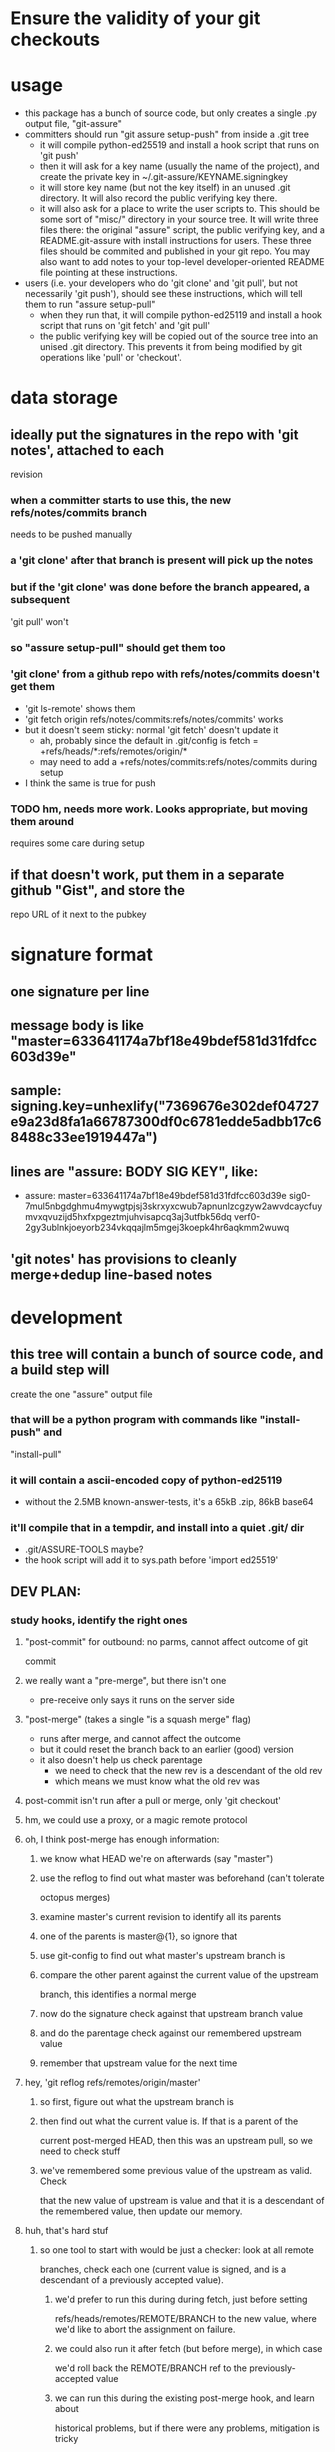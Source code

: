 #+STARTUP: hidestars

* Ensure the validity of your git checkouts


* usage
  - this package has a bunch of source code, but only creates a single .py
    output file, "git-assure"
  - committers should run "git assure setup-push" from inside a .git tree
    - it will compile python-ed25519 and install a hook script that runs on
      'git push'
    - then it will ask for a key name (usually the name of the project), and
      create the private key in ~/.git-assure/KEYNAME.signingkey
    - it will store key name (but not the key itself) in an unused .git
      directory. It will also record the public verifying key there.
    - it will also ask for a place to write the user scripts to. This should
      be some sort of "misc/" directory in your source tree. It will write
      three files there: the original "assure" script, the public verifying
      key, and a README.git-assure with install instructions for users. These
      three files should be commited and published in your git repo. You may
      also want to add notes to your top-level developer-oriented README file
      pointing at these instructions.
  - users (i.e. your developers who do 'git clone' and 'git pull', but not
    necessarily 'git push'), should see these instructions, which will tell
    them to run "assure setup-pull"
    - when they run that, it will compile python-ed25119 and install a hook
      script that runs on 'git fetch' and 'git pull'
    - the public verifying key will be copied out of the source tree into an
      unised .git directory. This prevents it from being modified by git
      operations like 'pull' or 'checkout'.


* data storage
** ideally put the signatures in the repo with 'git notes', attached to each
   revision
*** when a committer starts to use this, the new refs/notes/commits branch
    needs to be pushed manually
*** a 'git clone' after that branch is present will pick up the notes
*** but if the 'git clone' was done before the branch appeared, a subsequent
    'git pull' won't
*** so "assure setup-pull" should get them too
*** 'git clone' from a github repo with refs/notes/commits doesn't get them
    - 'git ls-remote' shows them
    - 'git fetch origin refs/notes/commits:refs/notes/commits' works
    - but it doesn't seem sticky: normal 'git fetch' doesn't update it
      - ah, probably since the default in .git/config is fetch =
        +refs/heads/*:refs/remotes/origin/*
      - may need to add a +refs/notes/commits:refs/notes/commits during setup
    - I think the same is true for push
*** TODO hm, needs more work. Looks appropriate, but moving them around
    requires some care during setup
** if that doesn't work, put them in a separate github "Gist", and store the
   repo URL of it next to the pubkey


* signature format
** one signature per line
** message body is like "master=633641174a7bf18e49bdef581d31fdfcc603d39e"
** sample: signing.key=unhexlify("7369676e302def04727e9a23d8fa1a66787300df0c6781edde5adbb17c68488c33ee1919447a")
** lines are "assure: BODY SIG KEY", like:
   - assure: master=633641174a7bf18e49bdef581d31fdfcc603d39e sig0-7mul5nbgdghmu4mywgtpjsj3skrxyxcwub7apnunlzcgzyw2awvdcaycfuymvxqvuzijd5hxfxpgeztmjuhvisapcq3aj3utfbk56dq verf0-2gy3ublnkjoeyorb234vkqqajlm5mgej3koepk4hr6aqkmm2wuwq
** 'git notes' has provisions to cleanly merge+dedup line-based notes


* development
** this tree will contain a bunch of source code, and a build step will
   create the one "assure" output file
*** that will be a python program with commands like "install-push" and
    "install-pull"
*** it will contain a ascii-encoded copy of python-ed25119
    - without the 2.5MB known-answer-tests, it's a 65kB .zip, 86kB base64
*** it'll compile that in a tempdir, and install into a quiet .git/ dir
    - .git/ASSURE-TOOLS maybe?
    - the hook script will add it to sys.path before 'import ed25519'
** DEV PLAN:
*** study hooks, identify the right ones
**** "post-commit" for outbound: no parms, cannot affect outcome of git
     commit
**** we really want a "pre-merge", but there isn't one
     - pre-receive only says it runs on the server side
**** "post-merge" (takes a single "is a squash merge" flag)
     - runs after merge, and cannot affect the outcome
     - but it could reset the branch back to an earlier (good) version
     - it also doesn't help us check parentage
       - we need to check that the new rev is a descendant of the old rev
       - which means we must know what the old rev was
**** post-commit isn't run after a pull or merge, only 'git checkout'
**** hm, we could use a proxy, or a magic remote protocol
**** oh, I think post-merge has enough information:
***** we know what HEAD we're on afterwards (say "master")
***** use the reflog to find out what master was beforehand (can't tolerate
      octopus merges)
***** examine master's current revision to identify all its parents
***** one of the parents is master@{1}, so ignore that
***** use git-config to find out what master's upstream branch is
***** compare the other parent against the current value of the upstream
      branch, this identifies a normal merge
***** now do the signature check against that upstream branch value
***** and do the parentage check against our remembered upstream value
***** remember that upstream value for the next time
**** hey, 'git reflog refs/remotes/origin/master'
***** so first, figure out what the upstream branch is
***** then find out what the current value is. If that is a parent of the
      current post-merged HEAD, then this was an upstream pull, so we need
      to check stuff
***** we've remembered some previous value of the upstream as valid. Check
      that the new value of upstream is value and that it is a descendant of
      the remembered value, then update our memory.
**** huh, that's hard stuf
***** so one tool to start with would be just a checker: look at all remote
      branches, check each one (current value is signed, and is a descendant
      of a previously accepted value).
****** we'd prefer to run this during during fetch, just before setting
       refs/heads/remotes/REMOTE/BRANCH to the new value, where we'd like to
       abort the assignment on failure.
****** we could also run it after fetch (but before merge), in which case
       we'd roll back the REMOTE/BRANCH ref to the previously-accepted value
****** we can run this during the existing post-merge hook, and learn about
       historical problems, but if there were any problems, mitigation is
       tricky
****** to help with that, the routine should return (last-accepted,
       current-bad) for each problem branch
***** second routine is to figure out whether the recent merge was affected
****** since the post-merge hook runs immediately after each merge, we can
       use the current branch's reflog to find out its previous value, and
       at the current revision's parents to figure out it's history
****** we might also take advantage of knowing this branch's upstream name
****** we ignore the parent that equals reflog[-1]
****** then there's a set of merge scenarios:
******* lots of holes, especially if the user does a bunch of fetches (but
        not merges, so we don't get control), then merges in some
        intermediate value
******* toughest case is probably:
******** upstream pushes signed values for both branch "master" and branch
         "evil"
******** attacker tries to trick user into getting "evil" when merging from
         master
******** by the time post-merge happens, we've lost information about what
         they were trying to merge from. If they did 'git merge
         origin/evil', then it's fine. If they did 'git merge origin/master'
         and got the evil rev, then that's an attack.
******** parentage tells us which revision was being merged, but not the
         semantics (which branch name was being used)
******** might glean it from the merge comments? ick.
**** probably safer to simulate a fetch-hook by using a separate remote
***** upon install, replace the remote with a special handler, and move the
      original to e.g. "origin-raw"
***** the replacement URL would be like "gitlock::origin-raw"
***** then write a remote-helper for scheme "gitlock" that starts with a
      normal git-fetch of the raw remote, then checks the branch values
      before copying them into the processed one.
***** hm, pushes would need handling too, should just pass-through, but
      update the branch values.
      - git-fetch documents a [url NEWBASE]insteadOf=OLDBASE and
        pushInsteadOf=OLDBASE which can rewrite urls differently for pushes
        and pulls
***** would be nice if git exposed its handler for git/ssh/rsync protocols
      - transport.c line 917
        - get_refs_via_connect, fetch_refs_via_pack, git_transport_push,
          connect_git, disconnect_git
      - connect.c line 447 git_connect()
****** 'git push' uses 'git-send-pack [[user@]host:]repopath' on the near
       side, and runs git-receive-pack on the far side
****** 'git fetch' uses 'git-upload-pack' on the far side and runs
       'git-fetch-pack [host:]repopath' on the near side
**** easier special-remote (still a hassle):
***** git config set remote.NAME.vcs ASSURE
***** then exec(git-remote-ASSURE, REMOTENAME, URL)
***** our git-remote-ASSURE starts by doing 'git fetch REMOTENAME-raw', let
      it run to completion
***** then examine all branches in REMOTENAME-raw, check signatures and
      parentage, throw exception (exit with rc=1) upon problems, then the
      real 'git fetch' will report a remote error. Bonus points for getting
      the error message to stderr.
***** then we "just" need to implement the real remote operations
***** easiest is to advertise "connect" capability, then parse URL and
      simulate git's builtin connection handlers
****** if URL happens to be http/https, just exec git-remote-http
******* do this before interpreting any part of the protocol, let
        git-remote-http handle everything
******* 'git-remote-http' uses http-fetch.c and http-push.c
****** else, need to parse URL (ssh/git/file), advertise "connect", wait for
       the connect command to be issued with a 'service' argument, then:
******* if ssh, exec[ssh host git-receive-pack|git-upload-pack (args..?)]
******** maybe check for some .git/config options (using something other than
         git-receive-pack, etc)
******* if git:, exec netcat and maybe send a command name
******** my flappserver handler (git-remote-pb) does this
******* if URL is file:, exec[git-(receive|upload)-pack]
**** ok, my git-remote-passthrough is coming together
***** cases to test:
****** DONE HELPER::rest_of_url
****** rsync:
****** DONE /path/to/local
****** DONE file:///path/to/local
****** TODO git://host/path
       - doesn't work yet, I think the git protocol has an extra message
****** git://host:port/path
****** DONE ssh://host/path
****** DONE ssh://host/~/path
****** DONE ssh://user@host:port/path
****** DONE other ssh synonyms: git+ssh, ssh+git
****** DONE helper://rest
****** DONE host:path
        - luther:/tmp/t.git
****** actual URL values:
	url = /Users/warner/stuff/vc/git/git-assure/t/one
	#url = file:///Users/warner/stuff/vc/git/git-assure/t/one
	#url = luther:/tmp/t.git
        #url = ssh://luther/tmp/t.git
        #url = ssh://luther:22/tmp/t.git
        #url = ssh://warner@luther:22/tmp/t.git
        #url = ssh://luther/~/t.git
        #url = ssh://luther/~warner/t.git
        #url = ssh+git://luther/tmp/t.git
        #url = git+ssh://luther/tmp/t.git
        ##url = git://luther:9418/tmp/t.git
        #url = https://github.com/warner/python-ed25519.git
        #url = passthrough::https://github.com/warner/python-ed25519.git
        vcs = passthrough
**** nov-2012, does git make this any easier now?
***** git-remote-fd lets you set up your remote connection first, attach it
      to some spare fds, then run 'git fetch fd::12,13' to bypass (manually
      control) the connection setup phase. It then speaks the git protocol
      over those fds (or a single bidirectional one).
***** git-remote-ext is similar, but takes a command to spawn that will
      create the remote connection (it then speaks the git protocol over
      stdin/stdout of the child process).
***** git-remote-helpers is a python library that provides local-repo
      commands (list-references, get object, etc) to build remotes that
      manipulate local repos more easily
***** no post-fetch hook yet.
***** to simulate a post-fetch hook:
****** do real fetch to some parallel/related remote
****** run post-fetch hook (which might raise an error)
****** copy refs from the parallel remote to the real one
***** hm. maybe 3 remotes: A,B,C. "A" is the real upstream, so when the merge
      finally happens, it will pull from A. The URL for A points to our
      special helper, somehow. When the helper gets control, it first resets
      all of B's refs to whatever is in C. Then it does a normal 'git fetch
      B', which grabs everything without checking, then runs the post-fetch
      hook. If the hook passes, it copies the B refs to C, then copies the B
      refs to A, then exits with success.
***** that allows the upstream to be reset without persistently breaking the
      local copy (C will always be good). Oh, A is enough for that.
***** two remotes: real, temp. 'real.url' points at the special helper,
      'temp.url' points at the real remote repo (during setup, just copy
      real.url into temp.url [for push only]). The magic remote-type in
      real.url gives control to the helper. The helper overwrites temp's refs
      with those from 'real', then does 'git fetch temp', then runs the
      post-fetch hook, then maybe copies the new refs from temp back to real.
      Maybe even create 'temp' each time, then delete it afterwards. Problem:
      the top-level git-fetch has to be negated somehow, turned into a NOP.
***** oh, better: special helper does: copy real refs to temp, 'git fetch
      temp', run post-fetch hook, then uses the "connect" capability and
      execs git-upload-pack pointing at the local repo. Modify the
      read.refspec to pull from refs/remotes/temp/* instead of refs/heads/* .
      Then the top-level 'git fetch' will do the temp-to-real ref copy, and
      we don't have to figure out how to NOP it.
****** all fetches will fetch all branches, unless there's a way to glean the
       'git fetch' arguments in the remote-helper and pass them into the 'git
       fetch temp' command. Most likely outcome is limitations on the
       original 'git fetch' command will be ignored.

*** outbound
**** DONE script to create signature to stdout, using system-installed ed25519
**** DONE then add it to a 'git notes'
**** then figure out what .git/config is necessary to push notes
*** inbound
**** DONE script to extract note
**** script to check signature, check parentage
**** attach to hook script
**** figure out .git/config needed to pull notes
     - maybe pull them from the hook script, slightly slower
*** then packaging:
**** change scripts to use PYTHONPATH=.git/private
**** figure out receiver-side installer
**** figure out sender-side installer
**** figure out installer-builder


* replay protection
** if enabled, just assert that the previous value of the branch is an
   ancestor of the new proposed version. Git takes care of the rest.


* studying fetch.c
** do_fetch()
*** get_ref_map()
*** fetch_refs()
**** transport_fetch_refs
**** store_updated_refs() writes the file
** ok, I think the problem is that the [branch "master"].remote and .merge
   pair don't point at the same thing that [remote "origin"].fetch does
*** changing .merge to say "refs/remotes/origin-temp/master" works
*** fetch.c L177 is the relevant section
*** hm, add_merge_config() is probably more relevant
** hm, $GIT_TRANSPORT_HELPER_DEBUG=1 enables remote-helper debug messages (in
   transport-helper.c)
** transport dispatch is in transport.c:transport_get (line 912)
*** explicit helper (config .vcs or url=HELPER::stuff) is handled first
*** then rsync: is dispatched to native code (get_refs_via_rsync, etc)
*** then local/file is dispatched natively (get_refs_from_bundle/etc)
*** then builtin smart transports are checked (non-url, file:, git:, ssh:)
*** then unknown protocols are dispatched to external helper
*** so: rsync/local/git/ssh can't be reached from outside 'git fetch'
* hrm. basic potential strategies:
** allow the merge to happen, use the post-merge hook to examine the results,
   use the reflog to roll back if denied.
*** cons: uncommitted changes more likely to be lost, reflog pollution,
    working tree thrash
** get control with a remote-helper
*** pros: everything happens pre-merge, so no reflog pollution
*** then 1: fetch upstream with an alternative remote, examine, copy to real
    remote by passing through to "git upload-pack ." and pointing config's
    remote.fetch at refs/remotes/ALT
**** cons: using a remote.fetch like that doesn't update the right stuff
*** then 2: fetch with real remote, examine, throw exception on reject
**** cons
***** tracking branches are left with evil data,
****** but, they'll be updated by a subsequent fetch
***** subsequent manual merge would accept evil
***** tracking branches don't provide a handy "what was good" blessed history
      to prevent replay attacks (but the real local branch provides that)
*** then 3: fetch with real remote, examine, roll back and throw exception on
    reject
**** leaves tracking branches in a better state, and can be used for blessed
     history
*** but, how to get the real remote to work?
**** in the protocol handler, we can run a recursive 'git fetch' with the
     real URL on the same remote.. that will populate the tracking branches.
**** then examine+reject
**** but then how can we let the original fetch succeed and populate
     FETCH_HEAD correctly? need to let the protocol-handler do *something*
*** then 4: fetch with alternate remote, examine, then transform into a
    non-connect protocol helper. When the driver asks for what references the
    far side holds, respond with the refs that were just fetched (under their
    remote names, e.g. refs/heads/master). With luck, the driver will then
    stop talking, because those refs are already present in the alternate
    remote.
**** can use 'git ls-remote' to get the remote refs in exactly the same
     format that the protocol-helper "list" command wants
**** ah, but that introduces a TOUTTOC bug
**** so, need to fetch the canonical remote-ref list first, then populate the
     raw remote (with 'git fetch', hopefully with the same thing, but we
     don't rely on it), then examine refs from the canonical list, then
     return the canonical list
**** could we do the verification with just the list of refs? Only if we give
     up on replay defense (which needs to know the ancestry relationships
     between a previously-valid value and the new proposed value).
***** oh, actually, what we really need to know is that the proposed value is
      new (not in the known history). The upstream publisher will only sign
      things that are descendants, so any signed+new value must be a
      descendant of our most-recent blessed value. Then we *don't* need to
      pull everything first. Much easier.
***** also means the post-fetch hook isn't really post-fetch: it only gets to
      see the proposed new refs, and cannot examine the history or the actual
      tree/file contents.
***** if the hook wants to look deeper, it can manually fetch each proposed
      ref
**** ok, so ls-remote gets a full list of refs. Which ones will we care
     about?
***** style 1: validate during 'git fetch', bad references won't even get
      added to the remote-tracking branch. This enables arbitrary git
      pull/fetch/merge operations. This can use protocol helpers to get
      control in the middle of the fetch. The virtual hook we're providing
      would be called "pre-fetch" or "post-fetch with rejection abilities",
      or maybe "mid-fetch" if it only gets to see the refs and not the actual
      contents.
****** If we do it this way, we really need to roll back the tracking
       branches upon error, otherwise discrete 'git fetch; git merge'
       commands won't protect the user ('git fetch && git merge' would).
****** ah, but if we throw at the midpoint, the fetch will fail, and the
       tracking branches won't ever be updated.
***** style 2: validate during 'git merge', remote-tracking branches will
      have bad refs but they don't be merged into local branches. This only
      protects users during the merge step. We have fewer hooks to implement
      this (post-merge, which would need the reflog-based
      rollback-on-rejection scheme). The virtual hook could be called
      "pre-merge" since it effectively gets to reject merges.
***** Maybe the git-assure config should associated a key with each refname
      ("key-abc123.. refs/heads/master"), rather than associated keys with
      local tracking branch names.
** go with mid-fetch:
*** get control with a protocol helper
*** the helper does a ls-remote, gets the ref list, passes to the hook for
    judgement. If the hook needs more information than just the reference
    value, it must fetch individual refs (and must not modify the real
    tracking branch). The hook can look in the git-assure config to find the
    key+remoterefname mapping, so it knows which to examine and which to
    ignore
**** [#A] option 1: hook is given the reflist text on stdin, exits with 0 to
     accept, !=0 to reject
**** option 2: hook is given raw remote name in argv, must do its own
     ls-remote, must return reflist text on stdout
**** option 3: hook gets raw remote name in argv, does its own ls-remote,
     returns validated subset of reflist on stdout. helper rejects unless
     every ref that the hook returned matches the reflist it sees.
*** the helper then needs to pull the right refs into a raw remote, so the
    objects will be local, so the helper doesn't need to implement the
    'fetch' command. It can just spawn 'git fetch --no-tags remote-raw'. This
    might fetch evil references, but they won't go beyond the raw remote. And
    the raw remote can be deleted immediately (they won't be gc'ed right
    away).
*** then the helper returns the original ls-remote list to the driver, which
    should then terminate. If the raw fetch didn't supply enough refs, the
    driver will ask for 'fetch', which will return an error.
** to avoid $PATH changes or installation step, need different kind of proxy
*** intercept the "git" protocol instead of the remote-helper protocol
*** protocol is more complex, but should have the same basic functions
*** url = ext::./.git/TOOL REMOTENAME REALURL
**** quick testing suggests it's executed from the repo basedir, which means
     the TOOL path we embed can be relative, allowing the repo to be moved
     around without breakage
*** git/Documentation/technical/pack-protocol.txt "Reference Discovery" says
    that the server should respond with "pkt-line stream" of references: each
    line starts with a 4-char hex (004a) length (including the length
    length), then the hex revid, then a space, then the refname, then a
    newline (included in the length, but ignored after unpacking). The first
    line should also have \0 and a list of space-separated capabilities (all
    included in the length), but I think my proxy can skip that (older
    clients wouldn't have it). The last line should be just "0000".
*** so my proxy can start by running git-ls-remote and run the mid-fetch
    hook, then report the ref list in the expected format. At that point the
    client ought to disconnect, with nothing to do.

* setup needed:
** given a remote name:
   - set remote.NAME.pushurl = remote.NAME.url
   - set remote.NAME.url = ext::.git/TOOL REMOTE URL
   - set remote.NAME.assure = KEY for BRANCH
     - multiple lines for multiple branches
   - add .git/TOOL, chmod+X
** for publishers, add:
   - add branch.NAME.assure-key with the signing+verifying keys
   - add remote.NAME.push refspec that pushes notes too. Default is ":",
     which means "matching branches". Should have two lines, one with ":" and
     one with "refs/notes/commits:refs/notes/commits"

* tools to build / things to fix
** DONE Figure out how to avoid $PATH changes. Using "assure::" searches for
   git-remote-assure. I wish git-remote-ext would do it, but no, that's only
   for the "connect" protocol.
*** maybe there's a .git/config setting to modify $PATH during git commands?
    I see entries for difftool and mergetool.TOOL.path
*** transport-helper.c:get_helper() (line 128) is the relevant bit
*** maybe hack it with gitcredentials? you can configure a path to the
    credential helper. But it looks like only C code can request access to
    the credentials API.
*** if I run the "smart" git protocol, I could use core.gitProxy, or
    git-remote-ext
*** look for how libexec/git-core is baked into the search path.
    run-command.c is probably relevant.
** rely on $GIT_DIR instead of $cwd
** build a python-ed25519 -API -compliant form of the pure-python
   dholth-ed25519ll code, in a single file
** the pure-python form takes about 20ms to verify a signature.. consider
   excluding unchanged branches from the signature check, to save time, when
   there are dozens or hundreds of branches.
** build tools to assemble the right scripts from source pieces
** consider abandoning the mid-fetch hook and doing everything inside
   git-remote-assure, probably simpler to construct a single file than two
   separate ones with overlapping contents
** build the tools in reverse order:
*** subscriber either clones and then runs ./setup-assure, or pre-installs
    git-assure and runs "git-assure clone KEY URL"
**** setup-assure contains an embedded key (one per branch)
**** Running setup-assure installs .git/TOOL (call it "assure-tool"), then
     runs "TOOL subscribe BRANCH KEY"
**** "TOOL subscribe" modifies .git/config to run "TOOL fetch" on
     fetch, and to add the verifying key for that branch
*** publisher installs git-assure, runs "git-assure setup-publish"
**** that first installs .git/TOOL
**** that then runs "TOOL setup-publish --create-keypair" for the
     publish-specific parts: create keypair, store in .git/config, add
     post-commit hook (to run "TOOL sign"), create and git-add setup-assure,
     advise to commit and push
**** ?then it runs "TOOL subscribe" to perform setup-assure steps
     - seems useful for shared-publisher arrangements, but requires doing
       subscriber setup on each branch
**** (this way, anyone with a checkout can become a publisher by just
     learning the signing key: they run ".git/TOOL setup-publish" and fill in
     the key)
*** I build+publish git-assure, from smaller pieces
